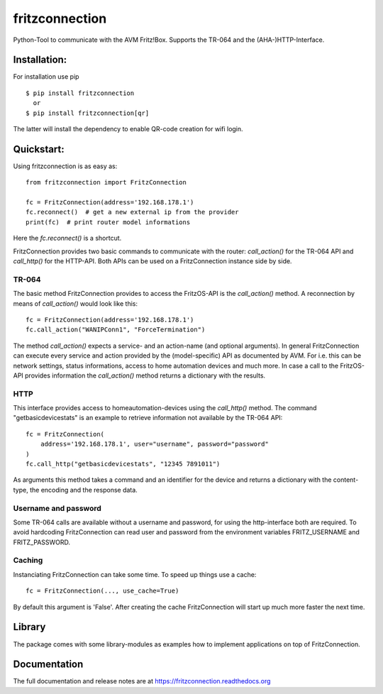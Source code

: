 
===============
fritzconnection
===============


.. image::
    https://img.shields.io/pypi/pyversions/fritzconnection.svg
    :alt: Python versions
    :target: https://pypi.org/project/fritzconnection/

.. image::
    https://img.shields.io/pypi/l/fritzconnection.svg
    :target: https://pypi.org/project/fritzconnection/


Python-Tool to communicate with the AVM Fritz!Box.
Supports the TR-064 and the (AHA-)HTTP-Interface.


Installation:
-------------

For installation use pip ::

    $ pip install fritzconnection
      or
    $ pip install fritzconnection[qr]

The latter will install the dependency to enable QR-code creation for wifi login.


Quickstart:
-----------

Using fritzconnection is as easy as: ::

    from fritzconnection import FritzConnection

    fc = FritzConnection(address='192.168.178.1')
    fc.reconnect()  # get a new external ip from the provider
    print(fc)  # print router model informations

Here the *fc.reconnect()* is a shortcut.

FritzConnection provides two basic commands to communicate with the router: *call_action()* for the TR-064 API and *call_http()* for the HTTP-API. Both APIs can be used on a FritzConnection instance side by side.

TR-064
......

The basic method FritzConnection provides to access the FritzOS-API is the *call_action()* method. A reconnection by means of *call_action()* would look like this: ::

    fc = FritzConnection(address='192.168.178.1')
    fc.call_action("WANIPConn1", "ForceTermination")

The method *call_action()* expects a service- and an action-name (and optional arguments). In general FritzConnection can execute every service and action provided by the (model-specific) API as documented by AVM. For i.e. this can be network settings, status informations, access to home automation devices and much more. In case a call to the FritzOS-API provides information the *call_action()* method returns a dictionary with the results.

HTTP
....

This interface provides access to homeautomation-devices using the *call_http()* method. The command "getbasicdevicestats" is an example to retrieve information not available by the TR-064 API: ::

    fc = FritzConnection(
        address='192.168.178.1', user="username", password="password"
    )
    fc.call_http("getbasicdevicestats", "12345 7891011")

As arguments this method takes a command and an identifier for the device and returns a dictionary with the content-type, the encoding and the response data.


Username and password
.....................

Some TR-064 calls are available without a username and password, for using the http-interface both are required. To avoid hardcoding FritzConnection can read user and password from the environment variables FRITZ_USERNAME and FRITZ_PASSWORD.


Caching
.......

Instanciating FritzConnection can take some time. To speed up things use a cache: ::

    fc = FritzConnection(..., use_cache=True)

By default this argument is 'False'. After creating the cache FritzConnection will start up much more faster the next time.


Library
-------

The package comes with some library-modules as examples how to implement applications on top of FritzConnection.


Documentation
-------------

The full documentation and release notes are at https://fritzconnection.readthedocs.org
